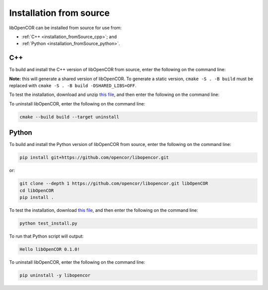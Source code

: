 .. _installation_fromSource:

==========================
 Installation from source
==========================

libOpenCOR can be installed from source for use from:

- :ref:`C++ <installation_fromSource_cpp>`; and
- :ref:`Python <installation_fromSource_python>`.

.. _installation_fromSource_cpp:

C++
---

To build and install the C++ version of libOpenCOR from source, enter the following on the command line:

.. tab:: Windows

    .. code-block:: bash

        git clone --depth 1 https://github.com/opencor/libopencor.git libOpenCOR
        cd libOpenCOR
        cmake -S . -B build
        cmake --build build --config Release
        cmake --install build

.. tab:: Linux / macOS

    .. code-block:: bash

        git clone --depth 1 https://github.com/opencor/libopencor.git libOpenCOR
        cd libOpenCOR
        cmake -S . -B build
        cmake --build build
        cmake --install build

**Note:** this will generate a shared version of libOpenCOR. To generate a static version, ``cmake -S . -B build`` must be replaced with ``cmake -S . -B build -DSHARED_LIBS=OFF``.

To test the installation, download and unzip `this file <../res/installation/cpptest.zip>`__, and then enter the following on the command line:

.. tab:: Windows

    .. code-block:: bash

        cd cpptest
        cmake -S . -B build -DCMAKE_PREFIX_PATH="C:\Program Files (x86)\libOpenCOR\cmake"
        cmake --build build --config Release

    This will result in a file called ``build\Release\cpptest.exe``.
    To run this file will output:

    .. code-block::

        Hello libOpenCOR 0.1.0!

    **Note:** with a shared version of libOpenCOR, the system ``PATH`` must contain the directory where ``libOpenCOR.dll`` is located, i.e. ``C:\Program Files (x86)\libOpenCOR\bin``.
    Alternatively, ``libOpenCOR.dll`` can be copied to the directory where ``cpptest.exe`` is located, i.e. ``build\Release``.

.. tab:: Linux / macOS

    .. code-block:: bash

        cd cpptest
        cmake -S . -B build
        cmake --build build

    This will result in a file called ``build/cpptest``.
    To run this file will output:

    .. code-block::

        Hello libOpenCOR 0.1.0!

To uninstall libOpenCOR, enter the following on the command line:

.. code-block:: bash

    cmake --build build --target uninstall

.. _installation_fromSource_python:

Python
------

To build and install the Python version of libOpenCOR from source, enter the following on the command line:

.. code-block:: bash

    pip install git+https://github.com/opencor/libopencor.git

or:

.. code-block:: bash

    git clone --depth 1 https://github.com/opencor/libopencor.git libOpenCOR
    cd libOpenCOR
    pip install .

To test the installation, download `this file <../res/installation/test_install.py>`__, and then enter the following on the command line:

.. code-block:: bash

    python test_install.py

To run that Python script will output:

.. code-block:: bash

    Hello libOpenCOR 0.1.0!

To uninstall libOpenCOR, enter the following on the command line:

.. code-block:: bash

    pip uninstall -y libopencor
